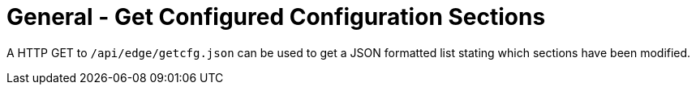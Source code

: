 = General - Get Configured Configuration Sections

A HTTP GET to `/api/edge/getcfg.json` can be used to get a JSON formatted list stating which sections have been modified.